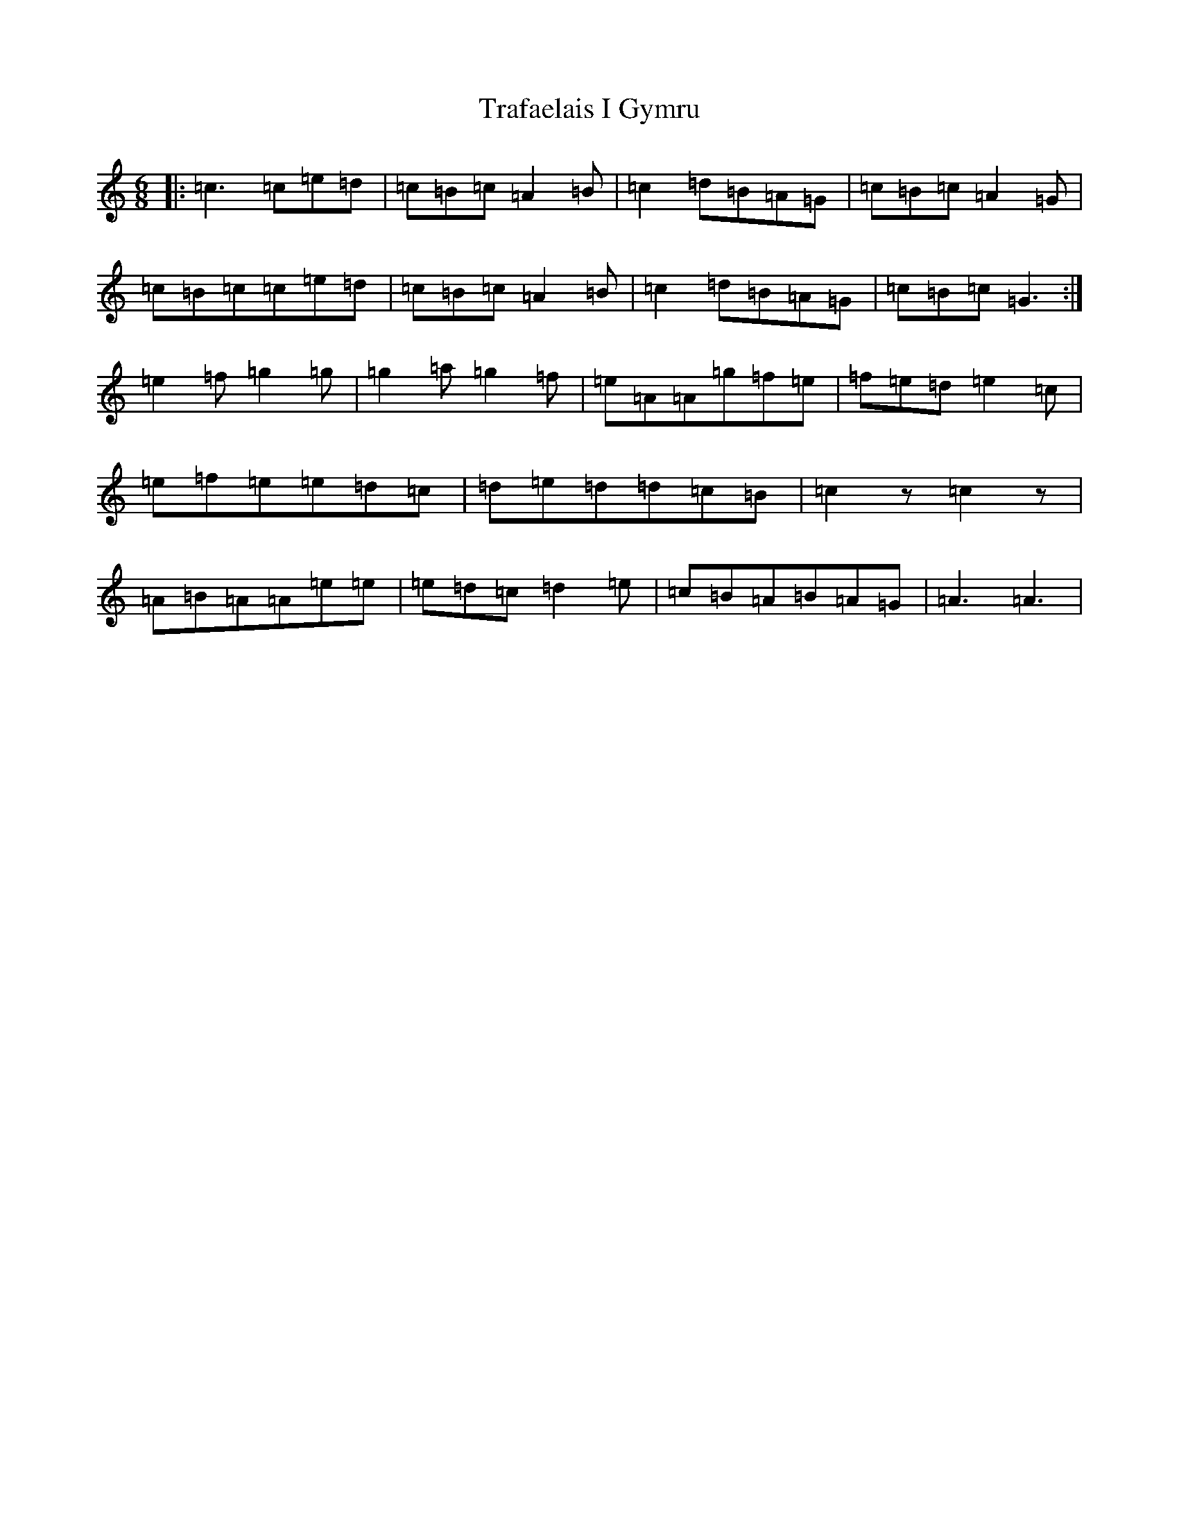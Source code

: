 X: 21454
T: Trafaelais I Gymru
S: https://thesession.org/tunes/7153#setting7153
R: jig
M:6/8
L:1/8
K: C Major
|:=c3=c=e=d|=c=B=c=A2=B|=c2=d=B=A=G|=c=B=c=A2=G|=c=B=c=c=e=d|=c=B=c=A2=B|=c2=d=B=A=G|=c=B=c=G3:|=e2=f=g2=g|=g2=a=g2=f|=e=A=A=g=f=e|=f=e=d=e2=c|=e=f=e=e=d=c|=d=e=d=d=c=B|=c2z=c2z|=A=B=A=A=e=e|=e=d=c=d2=e|=c=B=A=B=A=G|=A3=A3|